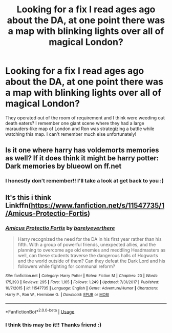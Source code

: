 #+TITLE: Looking for a fix I read ages ago about the DA, at one point there was a map with blinking lights over all of magical London?

* Looking for a fix I read ages ago about the DA, at one point there was a map with blinking lights over all of magical London?
:PROPERTIES:
:Author: bonigiantsengi
:Score: 2
:DateUnix: 1586334350.0
:DateShort: 2020-Apr-08
:FlairText: What's That Fic?
:END:
They operated out of the room of requirement and I think were weeding out death eaters? I remember one giant scene where they had a large marauders-like map of London and Ron was strategizing a battle while watching this map. I can't remember much else unfortunately!


** Is it one where harry has voldemorts memories as well? If it does think it might be harry potter: Dark memories by blueowl on ff.net
:PROPERTIES:
:Author: Droo_97
:Score: 1
:DateUnix: 1586334546.0
:DateShort: 2020-Apr-08
:END:

*** I honestly don't remember!! I'll take a look at get back to you :)
:PROPERTIES:
:Author: bonigiantsengi
:Score: 1
:DateUnix: 1586334987.0
:DateShort: 2020-Apr-08
:END:


** It's this i think Linkffn([[https://www.fanfiction.net/s/11547735/1/Amicus-Protectio-Fortis]])
:PROPERTIES:
:Author: AllCrush
:Score: 1
:DateUnix: 1586339374.0
:DateShort: 2020-Apr-08
:END:

*** [[https://www.fanfiction.net/s/11547735/1/][*/Amicus Protectio Fortis/*]] by [[https://www.fanfiction.net/u/7087383/barelyeverthere][/barelyeverthere/]]

#+begin_quote
  Harry recognized the need for the DA in his first year rather than his fifth. With a group of powerful friends, unexpected allies, and the planning to overcome age old enemies and meddling Headmasters as well, can these students traverse the dangerous halls of Hogwarts and the world outside of them? Can they defeat the Dark Lord and his followers while fighting for communal reform?
#+end_quote

^{/Site/:} ^{fanfiction.net} ^{*|*} ^{/Category/:} ^{Harry} ^{Potter} ^{*|*} ^{/Rated/:} ^{Fiction} ^{M} ^{*|*} ^{/Chapters/:} ^{20} ^{*|*} ^{/Words/:} ^{175,393} ^{*|*} ^{/Reviews/:} ^{295} ^{*|*} ^{/Favs/:} ^{1,165} ^{*|*} ^{/Follows/:} ^{1,249} ^{*|*} ^{/Updated/:} ^{7/31/2017} ^{*|*} ^{/Published/:} ^{10/7/2015} ^{*|*} ^{/id/:} ^{11547735} ^{*|*} ^{/Language/:} ^{English} ^{*|*} ^{/Genre/:} ^{Adventure/Humor} ^{*|*} ^{/Characters/:} ^{Harry} ^{P.,} ^{Ron} ^{W.,} ^{Hermione} ^{G.} ^{*|*} ^{/Download/:} ^{[[http://www.ff2ebook.com/old/ffn-bot/index.php?id=11547735&source=ff&filetype=epub][EPUB]]} ^{or} ^{[[http://www.ff2ebook.com/old/ffn-bot/index.php?id=11547735&source=ff&filetype=mobi][MOBI]]}

--------------

*FanfictionBot*^{2.0.0-beta} | [[https://github.com/tusing/reddit-ffn-bot/wiki/Usage][Usage]]
:PROPERTIES:
:Author: FanfictionBot
:Score: 1
:DateUnix: 1586339406.0
:DateShort: 2020-Apr-08
:END:


*** I think this may be it!! Thanks friend :)
:PROPERTIES:
:Author: bonigiantsengi
:Score: 1
:DateUnix: 1586341222.0
:DateShort: 2020-Apr-08
:END:
